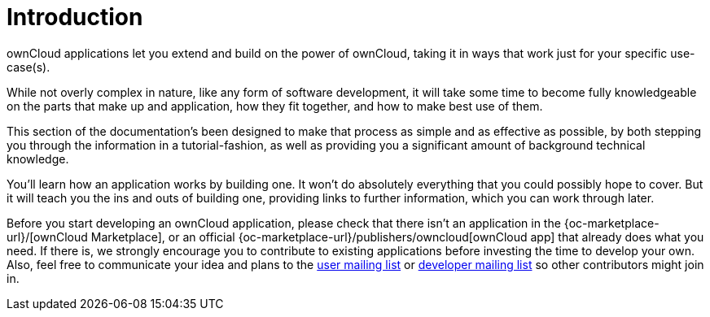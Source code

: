 = Introduction

ownCloud applications let you extend and build on the power of ownCloud,
taking it in ways that work just for your specific use-case(s).

While not overly complex in nature, like any form of software
development, it will take some time to become fully knowledgeable on the
parts that make up and application, how they fit together, and how to
make best use of them.

This section of the documentation’s been designed to make that process
as simple and as effective as possible, by both stepping you through the
information in a tutorial-fashion, as well as providing you a
significant amount of background technical knowledge.

You’ll learn how an application works by building one. It won’t do
absolutely everything that you could possibly hope to cover. But it will
teach you the ins and outs of building one, providing links to further
information, which you can work through later.

Before you start developing an ownCloud application, please check that
there isn’t an application in the
{oc-marketplace-url}/[ownCloud Marketplace], or an official
{oc-marketplace-url}/publishers/owncloud[ownCloud app] that
already does what you need. If there is, we strongly encourage you to
contribute to existing applications before investing the time to develop
your own. Also, feel free to communicate your idea and plans to the
https://mailman.owncloud.org/mailman/listinfo/user[user mailing list] or
https://mailman.owncloud.org/mailman/listinfo/devel[developer mailing
list] so other contributors might join in.
